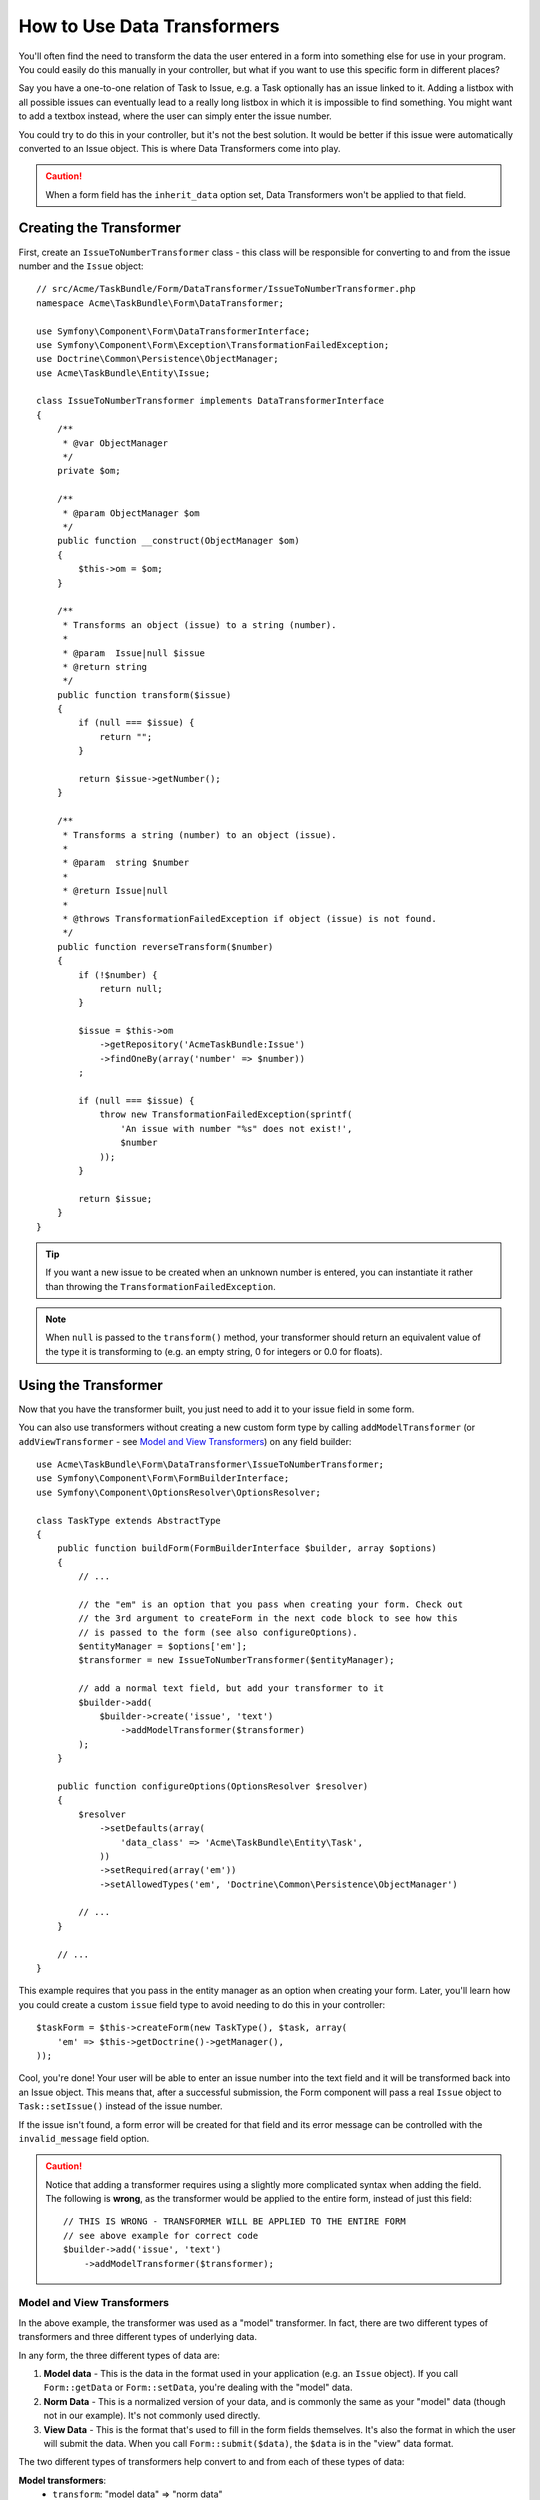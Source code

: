 .. index::
   single: Form; Data transformers

How to Use Data Transformers
============================

You'll often find the need to transform the data the user entered in a form into
something else for use in your program. You could easily do this manually in your
controller, but what if you want to use this specific form in different places?

Say you have a one-to-one relation of Task to Issue, e.g. a Task optionally has an
issue linked to it. Adding a listbox with all possible issues can eventually lead to
a really long listbox in which it is impossible to find something. You might
want to add a textbox instead, where the user can simply enter the issue number.

You could try to do this in your controller, but it's not the best solution.
It would be better if this issue were automatically converted to an Issue object.
This is where Data Transformers come into play.

.. caution::

    When a form field has the ``inherit_data`` option set, Data Transformers
    won't be applied to that field.

Creating the Transformer
------------------------

First, create an ``IssueToNumberTransformer`` class - this class will be responsible
for converting to and from the issue number and the ``Issue`` object::

    // src/Acme/TaskBundle/Form/DataTransformer/IssueToNumberTransformer.php
    namespace Acme\TaskBundle\Form\DataTransformer;

    use Symfony\Component\Form\DataTransformerInterface;
    use Symfony\Component\Form\Exception\TransformationFailedException;
    use Doctrine\Common\Persistence\ObjectManager;
    use Acme\TaskBundle\Entity\Issue;

    class IssueToNumberTransformer implements DataTransformerInterface
    {
        /**
         * @var ObjectManager
         */
        private $om;

        /**
         * @param ObjectManager $om
         */
        public function __construct(ObjectManager $om)
        {
            $this->om = $om;
        }

        /**
         * Transforms an object (issue) to a string (number).
         *
         * @param  Issue|null $issue
         * @return string
         */
        public function transform($issue)
        {
            if (null === $issue) {
                return "";
            }

            return $issue->getNumber();
        }

        /**
         * Transforms a string (number) to an object (issue).
         *
         * @param  string $number
         *
         * @return Issue|null
         *
         * @throws TransformationFailedException if object (issue) is not found.
         */
        public function reverseTransform($number)
        {
            if (!$number) {
                return null;
            }

            $issue = $this->om
                ->getRepository('AcmeTaskBundle:Issue')
                ->findOneBy(array('number' => $number))
            ;

            if (null === $issue) {
                throw new TransformationFailedException(sprintf(
                    'An issue with number "%s" does not exist!',
                    $number
                ));
            }

            return $issue;
        }
    }

.. tip::

    If you want a new issue to be created when an unknown number is entered, you
    can instantiate it rather than throwing the ``TransformationFailedException``.

.. note::

    When ``null`` is passed to the ``transform()`` method, your transformer
    should return an equivalent value of the type it is transforming to (e.g.
    an empty string, 0 for integers or 0.0 for floats).

Using the Transformer
---------------------

Now that you have the transformer built, you just need to add it to your
issue field in some form.

You can also use transformers without creating a new custom form type
by calling ``addModelTransformer`` (or ``addViewTransformer`` - see
`Model and View Transformers`_) on any field builder::

    use Acme\TaskBundle\Form\DataTransformer\IssueToNumberTransformer;
    use Symfony\Component\Form\FormBuilderInterface;
    use Symfony\Component\OptionsResolver\OptionsResolver;

    class TaskType extends AbstractType
    {
        public function buildForm(FormBuilderInterface $builder, array $options)
        {
            // ...

            // the "em" is an option that you pass when creating your form. Check out
            // the 3rd argument to createForm in the next code block to see how this
            // is passed to the form (see also configureOptions).
            $entityManager = $options['em'];
            $transformer = new IssueToNumberTransformer($entityManager);

            // add a normal text field, but add your transformer to it
            $builder->add(
                $builder->create('issue', 'text')
                    ->addModelTransformer($transformer)
            );
        }

        public function configureOptions(OptionsResolver $resolver)
        {
            $resolver
                ->setDefaults(array(
                    'data_class' => 'Acme\TaskBundle\Entity\Task',
                ))
                ->setRequired(array('em'))
                ->setAllowedTypes('em', 'Doctrine\Common\Persistence\ObjectManager')

            // ...
        }

        // ...
    }

This example requires that you pass in the entity manager as an option
when creating your form. Later, you'll learn how you could create a custom
``issue`` field type to avoid needing to do this in your controller::

    $taskForm = $this->createForm(new TaskType(), $task, array(
        'em' => $this->getDoctrine()->getManager(),
    ));

Cool, you're done! Your user will be able to enter an issue number into the
text field and it will be transformed back into an Issue object. This means
that, after a successful submission, the Form component will pass a real
``Issue`` object to ``Task::setIssue()`` instead of the issue number.

If the issue isn't found, a form error will be created for that field and
its error message can be controlled with the ``invalid_message`` field option.

.. caution::

    Notice that adding a transformer requires using a slightly more complicated
    syntax when adding the field. The following is **wrong**, as the transformer
    would be applied to the entire form, instead of just this field::

        // THIS IS WRONG - TRANSFORMER WILL BE APPLIED TO THE ENTIRE FORM
        // see above example for correct code
        $builder->add('issue', 'text')
            ->addModelTransformer($transformer);

Model and View Transformers
~~~~~~~~~~~~~~~~~~~~~~~~~~~

In the above example, the transformer was used as a "model" transformer.
In fact, there are two different types of transformers and three different
types of underlying data.

.. image:: /images/cookbook/form/DataTransformersTypes.png
   :align: center

In any form, the three different types of data are:

1) **Model data** - This is the data in the format used in your application
   (e.g. an ``Issue`` object). If you call ``Form::getData`` or ``Form::setData``,
   you're dealing with the "model" data.

2) **Norm Data** - This is a normalized version of your data, and is commonly
   the same as your "model" data (though not in our example). It's not commonly
   used directly.

3) **View Data** - This is the format that's used to fill in the form fields
   themselves. It's also the format in which the user will submit the data. When
   you call ``Form::submit($data)``, the ``$data`` is in the "view" data format.

The two different types of transformers help convert to and from each of these
types of data:

**Model transformers**:
    - ``transform``: "model data" => "norm data"
    - ``reverseTransform``: "norm data" => "model data"

**View transformers**:
    - ``transform``: "norm data" => "view data"
    - ``reverseTransform``: "view data" => "norm data"

Which transformer you need depends on your situation.

To use the view transformer, call ``addViewTransformer``.

So why Use the Model Transformer?
---------------------------------

In this example, the field is a ``text`` field, and a text field is always
expected to be a simple, scalar format in the "norm" and "view" formats. For
this reason, the most appropriate transformer was the "model" transformer
(which converts to/from the *norm* format - string issue number - to the *model*
format - Issue object).

The difference between the transformers is subtle and you should always think
about what the "norm" data for a field should really be. For example, the
"norm" data for a ``text`` field is a string, but is a ``DateTime`` object
for a ``date`` field.

Using Transformers in a custom Field Type
-----------------------------------------

In the above example, you applied the transformer to a normal ``text`` field.
This was easy, but has two downsides:

1) You need to always remember to apply the transformer whenever you're adding
a field for issue numbers.

2) You need to worry about passing in the ``em`` option whenever you're creating
a form that uses the transformer.

Because of these, you may choose to :doc:`create a custom field type </cookbook/form/create_custom_field_type>`.
First, create the custom field type class::

    // src/Acme/TaskBundle/Form/Type/IssueSelectorType.php
    namespace Acme\TaskBundle\Form\Type;

    use Symfony\Component\Form\AbstractType;
    use Symfony\Component\Form\FormBuilderInterface;
    use Acme\TaskBundle\Form\DataTransformer\IssueToNumberTransformer;
    use Doctrine\Common\Persistence\ObjectManager;
    use Symfony\Component\OptionsResolver\OptionsResolver;

    class IssueSelectorType extends AbstractType
    {
        /**
         * @var ObjectManager
         */
        private $om;

        /**
         * @param ObjectManager $om
         */
        public function __construct(ObjectManager $om)
        {
            $this->om = $om;
        }

        public function buildForm(FormBuilderInterface $builder, array $options)
        {
            $transformer = new IssueToNumberTransformer($this->om);
            $builder->addModelTransformer($transformer);
        }

        public function configureOptions(OptionsResolverInterface $resolver)
        {
            $resolver->setDefaults(array(
                'invalid_message' => 'The selected issue does not exist',
            ));
        }

        public function getParent()
        {
            return 'text';
        }

        public function getName()
        {
            return 'issue_selector';
        }
    }

Next, register your type as a service and tag it with ``form.type`` so that
it's recognized as a custom field type:

.. configuration-block::

    .. code-block:: yaml

        services:
            acme_demo.type.issue_selector:
                class: Acme\TaskBundle\Form\Type\IssueSelectorType
                arguments: ["@doctrine.orm.entity_manager"]
                tags:
                    - { name: form.type, alias: issue_selector }

    .. code-block:: xml

        <service id="acme_demo.type.issue_selector" class="Acme\TaskBundle\Form\Type\IssueSelectorType">
            <argument type="service" id="doctrine.orm.entity_manager"/>
            <tag name="form.type" alias="issue_selector" />
        </service>

    .. code-block:: php

        $container
            ->setDefinition('acme_demo.type.issue_selector', array(
                new Reference('doctrine.orm.entity_manager'),
            ))
            ->addTag('form.type', array(
                'alias' => 'issue_selector',
            ))
        ;

Now, whenever you need to use your special ``issue_selector`` field type,
it's quite easy::

    // src/Acme/TaskBundle/Form/Type/TaskType.php
    namespace Acme\TaskBundle\Form\Type;

    use Symfony\Component\Form\AbstractType;
    use Symfony\Component\Form\FormBuilderInterface;

    class TaskType extends AbstractType
    {
        public function buildForm(FormBuilderInterface $builder, array $options)
        {
            $builder
                ->add('task')
                ->add('dueDate', null, array('widget' => 'single_text'))
                ->add('issue', 'issue_selector');
        }

        public function getName()
        {
            return 'task';
        }
    }
